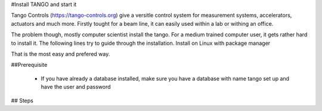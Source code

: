 
#Install TANGO and start it

Tango Controls (https://tango-controls.org) give a versitle control system for measurement systems, accelerators, actuators and much more. Firstly tought for a beam line, it can easily used within a lab or withing an office.

The problem though, mostly computer scientist install the tango. For a medium trained computer user, it gets rather hard to install it. The following lines try to guide through the installation.
Install on Linux with package manager

That is the most easy and prefered way.

##Prerequisite

  * If you have already a database installed, make sure you have a database with name tango set up and have the user and password 

## Steps
